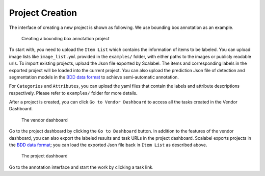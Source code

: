Project Creation
------------------------------------------

The interface of creating a new project is shown as following. We use bounding box annotation as an example.

.. figure:: ../media/docs/images/create_project_0.2.png
   :alt: video bounding box annotation screenshot

   Creating a bounding box annotation project

To start with, you need to upload the ``Item List`` which contains the information of items to be labeled.
You can upload image lists like ``image_list.yml`` provided in the ``examples/`` folder, with either paths to the images or publicly readable urls.
To import existing projects, upload the Json file exported by Scalabel. The items and corresponding labels in the exported project will be loaded into the current project.
You can also upload the prediction Json file of detection and segmentation models
in the `BDD data format <https://github.com/ucbdrive/bdd-data/blob/master/doc/format.md/>`_ to achieve semi-automatic annotation.

For ``Categories`` and ``Attributes``, you can upload the yaml files that contain
the labels and attribute descriptions respectively.
Please refer to ``examples/`` folder for more details.

After a project is created, you can click ``Go to Vendor Dashboard`` to access all the tasks created
in the Vendor Dashboard.

.. figure:: ../media/docs/images/box2d_vendor_0.2.png
   :alt: the screenshot of the vendor dashboard

   The vendor dashboard

Go to the project dashboard by clicking the ``Go to Dashboard`` button. In addition to the features
of the vendor dashboard, you can also export the labeled results and task URLs in the project dashboard.
Scalabel exports projects in the `BDD data format <https://github.com/ucbdrive/bdd-data/blob/master/doc/format.md/>`_;
you can load the exported Json file back in ``Item List`` as described above.

.. figure:: ../media/docs/images/box2d_dashboard_0.2.png
   :alt: the screenshot of the project dashboard

   The project dashboard

Go to the annotation interface and start the work by clicking a task link.
